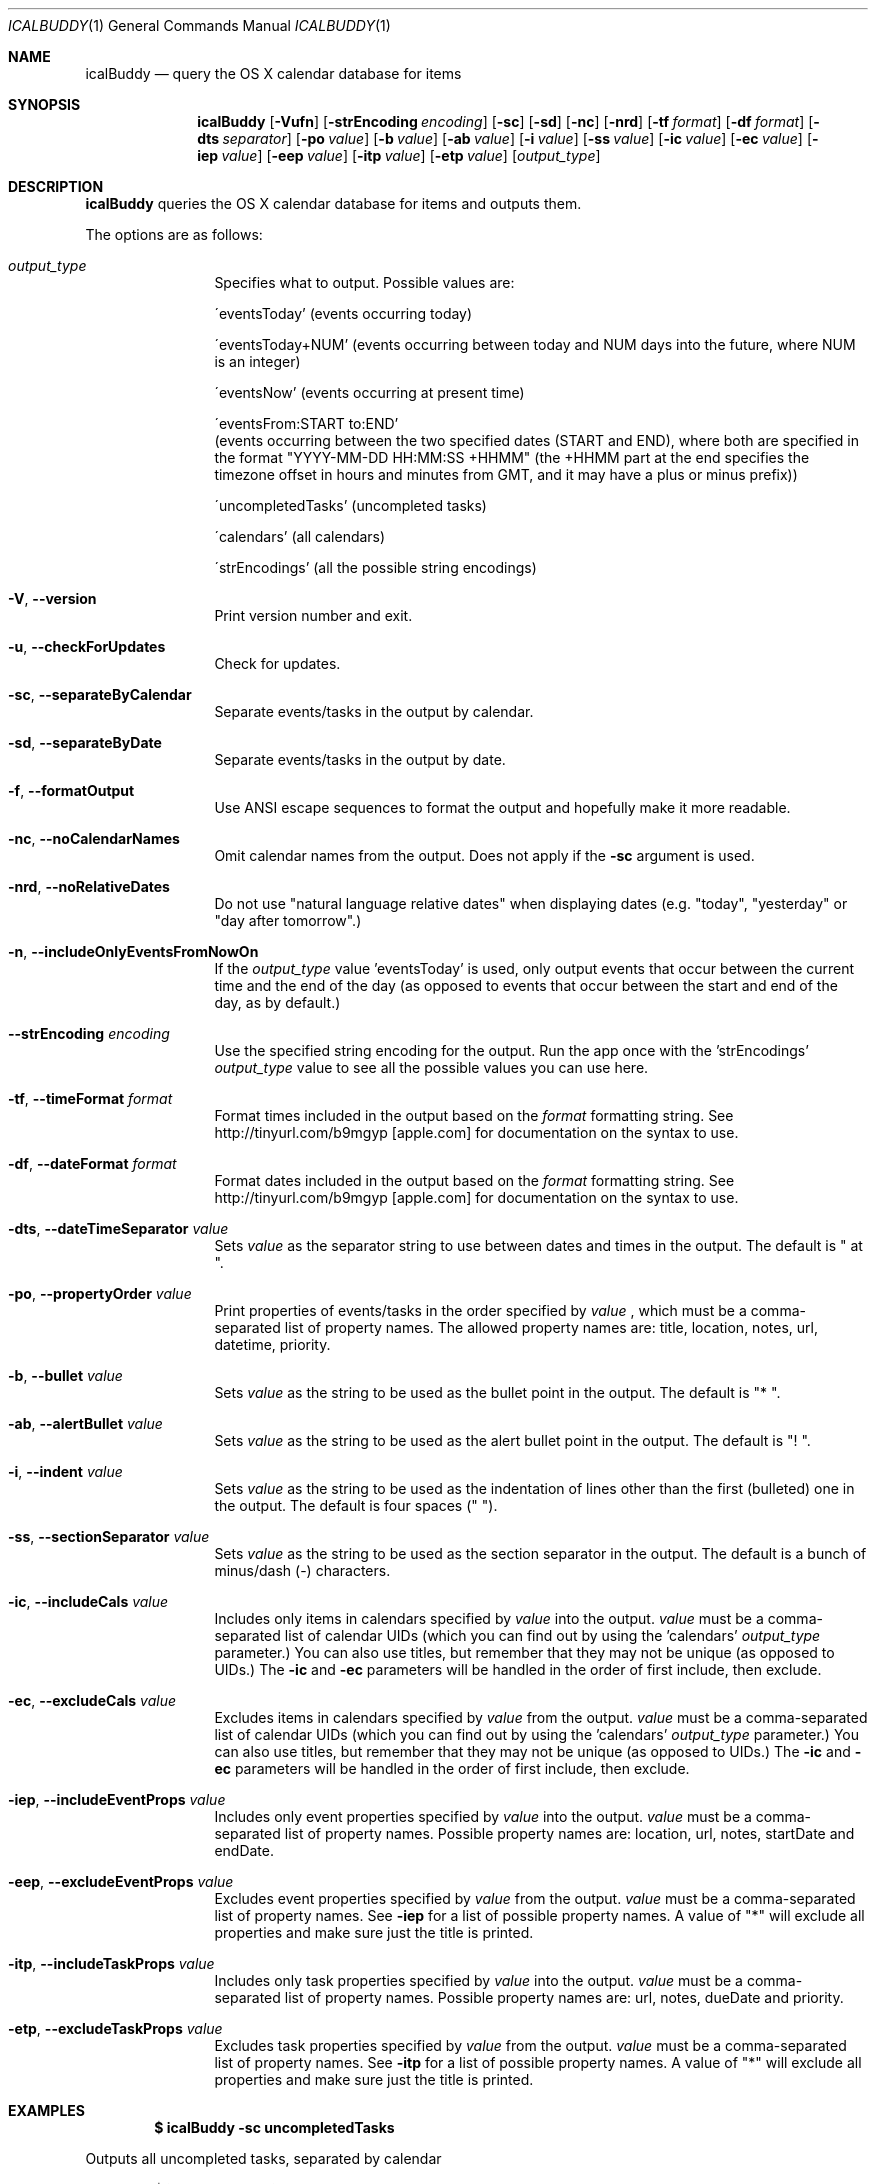 .Dd 2009-02-06           \" DATE 
.Dt ICALBUDDY 1          \" Program name and manual section number 
.Os Darwin
.Sh NAME                 \" Section Header - required - don't modify 
.Nm icalBuddy
.Nd query the OS X calendar database for items
.Sh SYNOPSIS             \" Section Header - required - don't modify
.Nm
.Op Fl Vufn
.Op Fl strEncoding Ar encoding
.Op Fl sc
.Op Fl sd
.Op Fl nc
.Op Fl nrd
.Op Fl tf Ar format
.Op Fl df Ar format
.Op Fl dts Ar separator
.Op Fl po Ar value
.Op Fl b Ar value
.Op Fl ab Ar value
.Op Fl i Ar value
.Op Fl ss Ar value
.Op Fl ic Ar value
.Op Fl ec Ar value
.Op Fl iep Ar value
.Op Fl eep Ar value
.Op Fl itp Ar value
.Op Fl etp Ar value
.Op Ar output_type
.Sh DESCRIPTION          \" Section Header - required - don't modify
.Nm
queries the OS X calendar database for items and outputs them.
.Pp
The options are as follows:
.Bl -tag -width Fl
.It Ar output_type
Specifies what to output. Possible values are:
.Pp
\'eventsToday'        (events occurring today)
.Pp
\'eventsToday+NUM'    (events occurring between today and NUM days into the future, where NUM is an integer)
.Pp
\'eventsNow'          (events occurring at present time)
.Pp
\'eventsFrom:START to:END'
                     (events occurring between the two specified dates (START and END), where both are specified in the format "YYYY-MM-DD HH:MM:SS +HHMM" (the +HHMM part at the end specifies the timezone offset in hours and minutes from GMT, and it may have a plus or minus prefix))
.Pp
\'uncompletedTasks'   (uncompleted tasks)
.Pp
\'calendars'          (all calendars)
.Pp
\'strEncodings'       (all the possible string encodings)
.It Fl V , Fl -version
Print version number and exit.
.It Fl u , Fl -checkForUpdates
Check for updates.
.It Fl sc , Fl -separateByCalendar
Separate events/tasks in the output by calendar.
.It Fl sd , Fl -separateByDate
Separate events/tasks in the output by date.
.It Fl f , Fl -formatOutput
Use ANSI escape sequences to format the output and hopefully make it more readable.
.It Fl nc , Fl -noCalendarNames
Omit calendar names from the output. Does not apply if the
.Fl sc
argument is used.
.It Fl nrd , Fl -noRelativeDates
Do not use "natural language relative dates" when displaying dates (e.g. "today", "yesterday" or "day after tomorrow".)
.It Fl n , Fl -includeOnlyEventsFromNowOn
If the
.Ar output_type
value 'eventsToday' is used, only output events that occur between the current time and the end of the day (as opposed to events that occur between the start and end of the day, as by default.)
.It Fl -strEncoding Ar encoding
Use the specified string encoding for the output. Run the app once with the 'strEncodings'
.Ar output_type
value to see all the possible values you can use here.
.It Fl tf , Fl -timeFormat Ar format
Format times included in the output based on the
.Ar format
formatting string. See http://tinyurl.com/b9mgyp [apple.com] for documentation on the syntax to use.
.It Fl df , Fl -dateFormat Ar format
Format dates included in the output based on the
.Ar format
formatting string. See http://tinyurl.com/b9mgyp [apple.com] for documentation on the syntax to use.
.It Fl dts , Fl -dateTimeSeparator Ar value
Sets
.Ar value
as the separator string to use between dates and times in the output. The default is " at ".
.It Fl po , Fl -propertyOrder Ar value
Print properties of events/tasks in the order specified by
.Ar value
, which must be a comma-separated list of property names. The allowed property names are: title, location, notes, url, datetime, priority.
.It Fl b , Fl -bullet Ar value
Sets
.Ar value
as the string to be used as the bullet point in the output. The default is "* ".
.It Fl ab , Fl -alertBullet Ar value
Sets
.Ar value
as the string to be used as the alert bullet point in the output. The default is "! ".
.It Fl i , Fl -indent Ar value
Sets
.Ar value
as the string to be used as the indentation of lines other than the first (bulleted) one in the output. The default is four spaces ("    ").
.It Fl ss , Fl -sectionSeparator Ar value
Sets
.Ar value
as the string to be used as the section separator in the output. The default is a bunch of minus/dash (-) characters.
.It Fl ic , -includeCals Ar value
Includes only items in calendars specified by
.Ar value
into the output.
.Ar value
must be a comma-separated list of calendar UIDs (which you can find out by using the 'calendars'
.Ar output_type
parameter.) You can also use titles, but remember that they may not be unique (as opposed to UIDs.) The
.Fl ic
and
.Fl ec
parameters will be handled in the order of first include, then exclude.
.It Fl ec , -excludeCals Ar value
Excludes items in calendars specified by
.Ar value
from the output. 
.Ar value
must be a comma-separated list of calendar UIDs (which you can find out by using the 'calendars'
.Ar output_type
parameter.) You can also use titles, but remember that they may not be unique (as opposed to UIDs.) The
.Fl ic
and
.Fl ec
parameters will be handled in the order of first include, then exclude.
.It Fl iep , -includeEventProps Ar value
Includes only event properties specified by
.Ar value
into the output.
.Ar value
must be a comma-separated list of property names. Possible property names are: location, url, notes, startDate and endDate.
.It Fl eep , -excludeEventProps Ar value
Excludes event properties specified by
.Ar value
from the output.
.Ar value
must be a comma-separated list of property names. See
.Fl iep
for a list of possible property names. A value of "*" will exclude all properties and make sure just the title is printed.
.It Fl itp , -includeTaskProps Ar value
Includes only task properties specified by
.Ar value
into the output.
.Ar value
must be a comma-separated list of property names. Possible property names are: url, notes, dueDate and priority.
.It Fl etp , -excludeTaskProps Ar value
Excludes task properties specified by
.Ar value
from the output.
.Ar value
must be a comma-separated list of property names. See
.Fl itp
for a list of possible property names. A value of "*" will exclude all properties and make sure just the title is printed.
.El
.Pp                      \" new paragraph
.Sh EXAMPLES
.Dl $ icalBuddy -sc uncompletedTasks
.Pp
Outputs all uncompleted tasks, separated by calendar
.Pp
.Dl $ icalBuddy -sd -ic Work,Home -ec WeekNumbers eventsToday
.Pp
Outputs all events occurring today from all calendars where the title or UID matches 'Work' or 'Home' and the title or UID does not match 'WeekNumbers', separated by date
.Pp
.Dl $ icalBuddy eventsFrom:"2009-01-01 00:00:00 +02:00" to:"2009-01-31 23:59:59 +02:00"
.Pp
Outputs all events occurring between the first of january, 2009 and the 31st of january, 2009 (using the timezone GMT+02:00)
.Pp                      \" new paragraph
.Sh AUTHORS
This man page has been written by Ali Rantakari (http://hasseg.org)
.Pp                      \" new paragraph